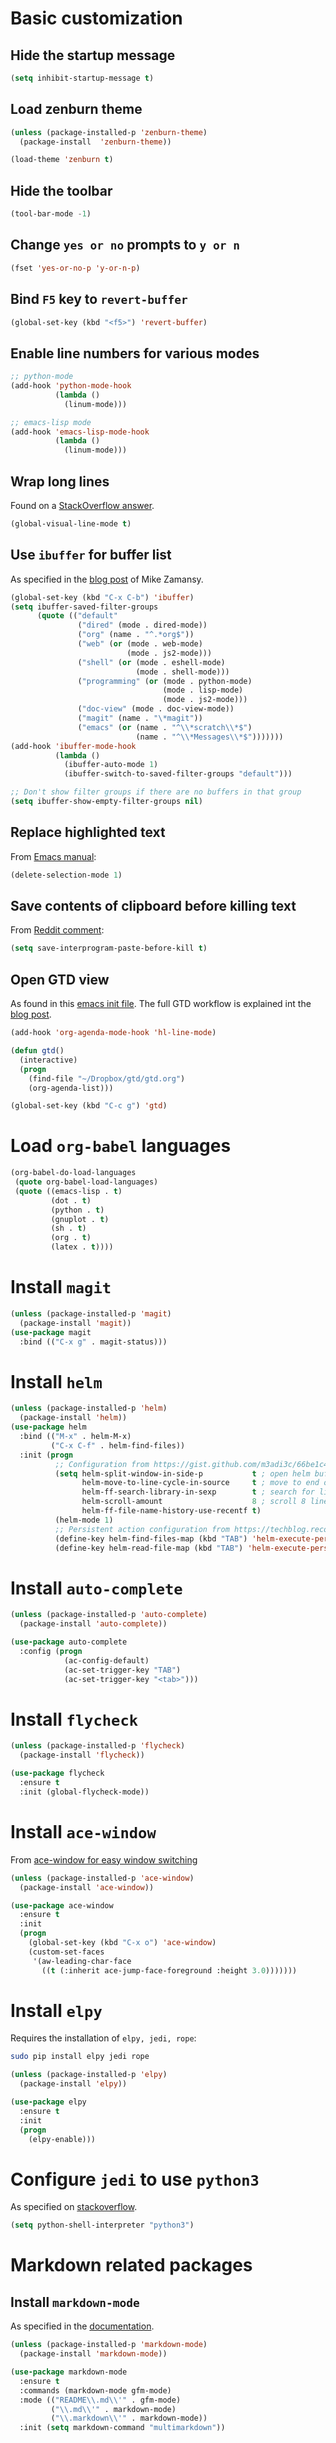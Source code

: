 * Basic customization
** Hide the startup message
   #+BEGIN_SRC emacs-lisp
     (setq inhibit-startup-message t)
   #+END_SRC
** Load *zenburn* theme
   #+BEGIN_SRC emacs-lisp
     (unless (package-installed-p 'zenburn-theme)
       (package-install  'zenburn-theme))

     (load-theme 'zenburn t)
   #+END_SRC
** Hide the toolbar
   #+BEGIN_SRC emacs-lisp
     (tool-bar-mode -1)
   #+END_SRC
** Change ~yes or no~ prompts to ~y or n~
   #+BEGIN_SRC emacs-lisp
     (fset 'yes-or-no-p 'y-or-n-p)
   #+END_SRC
** Bind ~F5~ key to ~revert-buffer~
   #+BEGIN_SRC emacs-lisp
     (global-set-key (kbd "<f5>") 'revert-buffer)
   #+END_SRC
** Enable line numbers for various modes
   #+BEGIN_SRC emacs-lisp
     ;; python-mode
     (add-hook 'python-mode-hook
               (lambda ()
                 (linum-mode)))

     ;; emacs-lisp mode
     (add-hook 'emacs-lisp-mode-hook
               (lambda ()
                 (linum-mode)))
   #+END_SRC
** Wrap long lines
   Found on a [[http://stackoverflow.com/a/3282132/844006][StackOverflow answer]].
   #+BEGIN_SRC emacs-lisp
     (global-visual-line-mode t)
   #+END_SRC
** Use ~ibuffer~ for buffer list
   As specified in the [[http://cestlaz.github.io/posts/using-emacs-34-ibuffer-emmet][blog post]] of  Mike Zamansy.
   #+BEGIN_SRC emacs-lisp
     (global-set-key (kbd "C-x C-b") 'ibuffer)
     (setq ibuffer-saved-filter-groups
           (quote (("default"
                    ("dired" (mode . dired-mode))
                    ("org" (name . "^.*org$"))
                    ("web" (or (mode . web-mode)
                               (mode . js2-mode)))
                    ("shell" (or (mode . eshell-mode)
                                 (mode . shell-mode)))
                    ("programming" (or (mode . python-mode)
                                       (mode . lisp-mode)
                                       (mode . js2-mode)))
                    ("doc-view" (mode . doc-view-mode))
                    ("magit" (name . "\*magit"))
                    ("emacs" (or (name . "^\\*scratch\\*$")
                                 (name . "^\\*Messages\\*$")))))))
     (add-hook 'ibuffer-mode-hook
               (lambda ()
                 (ibuffer-auto-mode 1)
                 (ibuffer-switch-to-saved-filter-groups "default")))

     ;; Don't show filter groups if there are no buffers in that group
     (setq ibuffer-show-empty-filter-groups nil)
   #+END_SRC
** Replace highlighted text
   From [[https://www.gnu.org/software/emacs/manual/html_node/efaq/Replacing-highlighted-text.html][Emacs manual]]:
   #+BEGIN_SRC emacs-lisp
     (delete-selection-mode 1)
   #+END_SRC
** Save contents of clipboard before killing text
   From [[https://www.reddit.com/r/emacs/comments/30g5wo/the_kill_ring_and_the_clipboard/cpsbbmb/][Reddit comment]]:
   #+BEGIN_SRC emacs-lisp
     (setq save-interprogram-paste-before-kill t)
   #+END_SRC
** Open GTD view
   As found in this [[http://members.optusnet.com.au/~charles57/GTD/mydotemacs.txt][emacs init file]]. The full GTD workflow is explained int the [[http://members.optusnet.com.au/~charles57/GTD/gtd_workflow.html][blog post]].
   #+BEGIN_SRC emacs-lisp
     (add-hook 'org-agenda-mode-hook 'hl-line-mode)

     (defun gtd()
       (interactive)
       (progn
         (find-file "~/Dropbox/gtd/gtd.org")
         (org-agenda-list)))

     (global-set-key (kbd "C-c g") 'gtd)
   #+END_SRC
* Load ~org-babel~ languages
  #+BEGIN_SRC emacs-lisp
    (org-babel-do-load-languages
     (quote org-babel-load-languages)
     (quote ((emacs-lisp . t)
             (dot . t)
             (python . t)
             (gnuplot . t)
             (sh . t)
             (org . t)
             (latex . t))))

  #+END_SRC
* Install ~magit~
  #+BEGIN_SRC emacs-lisp
    (unless (package-installed-p 'magit)
      (package-install 'magit))
    (use-package magit
      :bind (("C-x g" . magit-status)))
  #+END_SRC
* Install ~helm~
  #+BEGIN_SRC emacs-lisp
    (unless (package-installed-p 'helm)
      (package-install 'helm))
    (use-package helm
      :bind (("M-x" . helm-M-x)
             ("C-x C-f" . helm-find-files))
      :init (progn
              ;; Configuration from https://gist.github.com/m3adi3c/66be1c484d2443ff835b0c795d121ee4#org3ac3590
              (setq helm-split-window-in-side-p           t ; open helm buffer inside current window, not occupy whole other window
                    helm-move-to-line-cycle-in-source     t ; move to end or beginning of source when reaching top or bottom of source.
                    helm-ff-search-library-in-sexp        t ; search for library in `require' and `declare-function' sexp.
                    helm-scroll-amount                    8 ; scroll 8 lines other window using M-<next>/M-<prior>
                    helm-ff-file-name-history-use-recentf t)
              (helm-mode 1)
              ;; Persistent action configuration from https://techblog.recochoku.jp/1403
              (define-key helm-find-files-map (kbd "TAB") 'helm-execute-persistent-action)
              (define-key helm-read-file-map (kbd "TAB") 'helm-execute-persistent-action)))
  #+END_SRC
* Install ~auto-complete~
  #+BEGIN_SRC emacs-lisp
    (unless (package-installed-p 'auto-complete)
      (package-install 'auto-complete))

    (use-package auto-complete
      :config (progn
                (ac-config-default)
                (ac-set-trigger-key "TAB")
                (ac-set-trigger-key "<tab>")))
  #+END_SRC
* Install ~flycheck~
  #+BEGIN_SRC emacs-lisp
    (unless (package-installed-p 'flycheck)
      (package-install 'flycheck))

    (use-package flycheck
      :ensure t
      :init (global-flycheck-mode))
  #+END_SRC
* Install ~ace-window~
  From [[https://github.com/zamansky/using-emacs/blob/master/myinit.org#ace-windows-for-easy-window-switching][ace-window for easy window switching]]
  #+BEGIN_SRC emacs-lisp
    (unless (package-installed-p 'ace-window)
      (package-install 'ace-window))

    (use-package ace-window
      :ensure t
      :init
      (progn
        (global-set-key (kbd "C-x o") 'ace-window)
        (custom-set-faces
         '(aw-leading-char-face
           ((t (:inherit ace-jump-face-foreground :height 3.0)))))))
  #+END_SRC
* Install ~elpy~
  Requires the installation of ~elpy, jedi, rope~:
  #+BEGIN_SRC sh
     sudo pip install elpy jedi rope
  #+END_SRC

  #+BEGIN_SRC emacs-lisp
    (unless (package-installed-p 'elpy)
      (package-install 'elpy))

    (use-package elpy
      :ensure t
      :init
      (progn
        (elpy-enable)))
  #+END_SRC
* Configure ~jedi~ to use ~python3~
  As specified on [[http://stackoverflow.com/a/17139416/844006][stackoverflow]].
  #+BEGIN_SRC emacs-lisp
    (setq python-shell-interpreter "python3")
  #+END_SRC
* Markdown related packages
** Install ~markdown-mode~
   As specified in the [[http://jblevins.org/projects/markdown-mode/][documentation]].
   #+BEGIN_SRC emacs-lisp
     (unless (package-installed-p 'markdown-mode)
       (package-install 'markdown-mode))

     (use-package markdown-mode
       :ensure t
       :commands (markdown-mode gfm-mode)
       :mode (("README\\.md\\'" . gfm-mode)
              ("\\.md\\'" . markdown-mode)
              ("\\.markdown\\'" . markdown-mode))
       :init (setq markdown-command "multimarkdown"))
   #+END_SRC
** Install ~gh-md~
   #+BEGIN_SRC emacs-lisp
     (unless (package-installed-p 'gh-md)
       (package-install 'gh-md))

     (use-package gh-md
       :ensure t)
   #+END_SRC
* Install ~AUCTeX~
  #+BEGIN_SRC emacs-lisp
    (unless (package-installed-p 'auctex)
      (package-install 'auctex))

    ;; As described in https://github.com/jwiegley/use-package/issues/379
    (use-package tex-mode
      :defer t
      :ensure auctex
      :init (progn
              (setq TeX-auto-save t)
              (setq TeX-parse-self t)
              (setq-default TeX-master nil)
              (add-hook 'LaTeX-mode-hook 'visual-line-mode)
              (add-hook 'LaTeX-mode-hook 'flyspell-mode)
              (add-hook 'LaTeX-mode-hook 'LaTeX-math-mode)
              (add-hook 'LaTeX-mode-hook 'turn-on-reftex)
              (setq reftex-plug-into-AUCTeX t)))
  #+END_SRC
* Install ~RealGUD~
  [[https://github.com/realgud/realgud/][GitHub repository]].
  #+BEGIN_SRC emacs-lisp
    (unless (package-installed-p 'realgud)
      (package-install 'realgud))

    (use-package realgud
      :ensure t)
  #+END_SRC
* Install ~org-ref~
  As specified in [[https://github.com/jkitchin/org-ref/blob/master/org-ref.org][org-ref manual]].
  #+BEGIN_SRC emacs-lisp
    (unless (package-installed-p 'org-ref)
      (package-install 'org-ref))

    (setq reftex-default-bibliography '("~/Dropbox/bibliography/references.bib"))
    ;; see org-ref for use of these variables
    (setq org-ref-bibliography-notes "~/Dropbox/bibliography/notes.org"
          org-ref-default-bibliography '("~/Dropbox/bibliography/references.bib")
          org-ref-pdf-directory "~/Dropbox/bibliography/bibtex-pdfs/")

    (setq bibtex-completion-bibliography "~/Dropbox/bibliography/references.bib"
          bibtex-completion-library-path "~/Dropbox/bibliography/bibtex-pdfs"
          bibtex-completion-notes-path "~/Dropbox/bibliography/helm-bibtex-notes")

    (setq org-latex-pdf-process
          '("pdflatex -interaction nonstopmode -output-directory %o %f"
            "bibtex %b"
            "pdflatex -interaction nonstopmode -output-directory %o %f"
            "pdflatex -interaction nonstopmode -output-directory %o %f"))

    (defun my/org-ref-open-pdf-at-point ()
      "Open the pdf for bibtex key under point if it exists."
      (interactive)
      (let* ((results (org-ref-get-bibtex-key-and-file))
             (key (car results))
             (pdf-file (car (bibtex-completion-find-pdf key))))
        (if (file-exists-p pdf-file)
            (org-open-file pdf-file)
          (message "No PDF found for %s" key))))

    (setq org-ref-open-pdf-function 'my/org-ref-open-pdf-at-point)

    (require 'org-ref)


  #+END_SRC
* Install ~undo-tree~
  #+BEGIN_SRC emacs-lisp
    (unless (package-installed-p 'undo-tree)
      (package-install 'undo-tree))

    (use-package undo-tree
      :ensure t
      :init (global-undo-tree-mode))
  #+END_SRC
* Install ~graphviz-dot-mode~
  #+BEGIN_SRC emacs-lisp
    (unless (package-installed-p 'graphviz-dot-mode)
      (package-install 'graphviz-dot-mode))

    (use-package graphviz-dot-mode
      :ensure t)
  #+END_SRC
* Install ~beginend~
  #+BEGIN_SRC emacs-lisp
    (unless (package-installed-p 'beginend)
      (package-install 'beginend))

    (use-package beginend
      :ensure t
      :init (beginend-global-mode))
  #+END_SRC
* Install ~csharp-mode~
  #+BEGIN_SRC emacs-lisp
    (unless (package-installed-p 'csharp-mode)
      (package-install 'csharp-mode))

    (use-package csharp-mode
      :ensure t
      :init (electric-pair-local-mode 1))
  #+END_SRC
